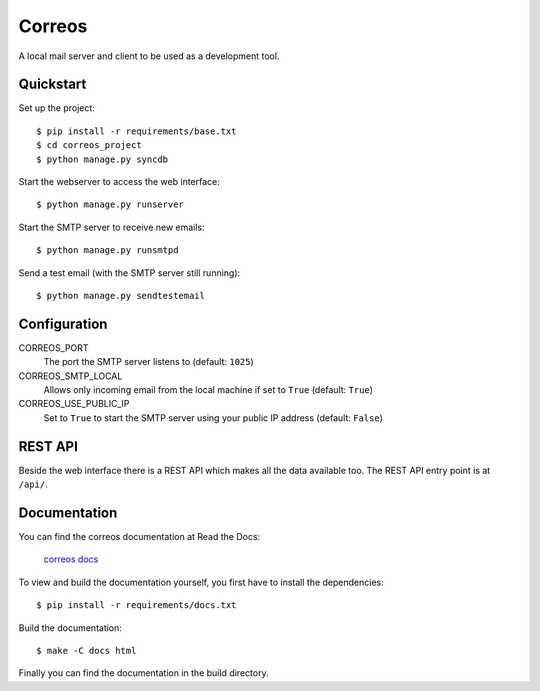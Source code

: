 *******
Correos
*******

A local mail server and client to be used as a development tool.

Quickstart
==========

Set up the project::

    $ pip install -r requirements/base.txt
    $ cd correos_project
    $ python manage.py syncdb

Start the webserver to access the web interface::

    $ python manage.py runserver

Start the SMTP server to receive new emails::

    $ python manage.py runsmtpd

Send a test email (with the SMTP server still running)::

    $ python manage.py sendtestemail

Configuration
=============

CORREOS_PORT
    The port the SMTP server listens to (default: ``1025``)

CORREOS_SMTP_LOCAL
    Allows only incoming email from the local machine if set to ``True`` (default: ``True``)

CORREOS_USE_PUBLIC_IP
    Set to ``True`` to start the SMTP server using your public IP address (default: ``False``)

REST API
========

Beside the web interface there is a REST API which makes all the data
available too. The REST API entry point is at ``/api/``.

Documentation
=============

You can find the correos documentation at Read the Docs:

    `correos docs <http://correos.readthedocs.io/en/latest/>`_

To view and build the documentation yourself, you first have to install the
dependencies::

    $ pip install -r requirements/docs.txt

Build the documentation::

    $ make -C docs html

Finally you can find the documentation in the build directory.
